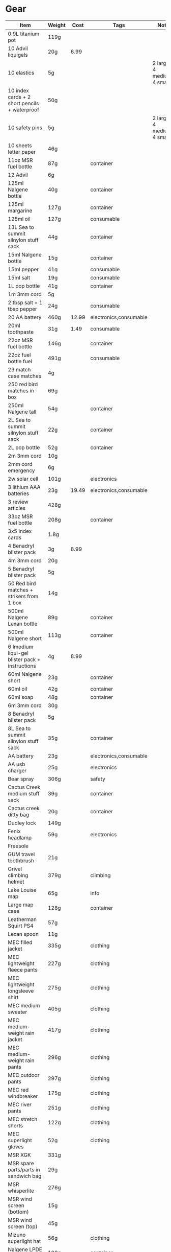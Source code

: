 * Gear
 |-------------------------------------------------+--------+-------+------------------------+---------------------------------|
 | Item                                            | Weight |  Cost | Tags                   | Note                            |
 |-------------------------------------------------+--------+-------+------------------------+---------------------------------|
 | 0.9L titanium pot                               | 119g   |       |                        |                                 |
 | 10 Advil liquigels                              | 20g    |  6.99 |                        |                                 |
 | 10 elastics                                     | 5g     |       |                        | 2 large, 4 medium, 4 small      |
 | 10 index cards + 2 short pencils + waterproof   | 50g    |       |                        |                                 |
 | 10 safety pins                                  | 5g     |       |                        | 2 large, 4 medium, 4 small      |
 | 10 sheets letter paper                          | 46g    |       |                        |                                 |
 | 11oz MSR fuel bottle                            | 87g    |       | container              |                                 |
 | 12 Advil                                        | 6g     |       |                        |                                 |
 | 125ml Nalgene bottle                            | 40g    |       | container              |                                 |
 | 125ml margarine                                 | 127g   |       | container              |                                 |
 | 125ml oil                                       | 127g   |       | consumable             |                                 |
 | 13L Sea to summit silnylon stuff sack           | 44g    |       | container              |                                 |
 | 15ml Nalgene bottle                             | 15g    |       | container              |                                 |
 | 15ml pepper                                     | 41g    |       | consumable             |                                 |
 | 15ml salt                                       | 19g    |       | consumable             |                                 |
 | 1L pop bottle                                   | 41g    |       | container              |                                 |
 | 1m 3mm cord                                     | 5g     |       |                        |                                 |
 | 2 tbsp salt + 1 tbsp pepper                     | 24g    |       | consumable             |                                 |
 | 20 AA battery                                   | 460g   | 12.99 | electronics,consumable |                                 |
 | 20ml toothpaste                                 | 31g    |  1.49 | consumable             |                                 |
 | 22oz MSR fuel bottle                            | 146g   |       | container              |                                 |
 | 22oz fuel bottle fuel                           | 491g   |       | consumable             |                                 |
 | 23 match case matches                           | 4g     |       |                        |                                 |
 | 250 red bird matches in box                     | 69g    |       |                        |                                 |
 | 250ml Nalgene tall                              | 54g    |       | container              |                                 |
 | 2L Sea to summit silnylon stuff sack            | 22g    |       | container              |                                 |
 | 2L pop bottle                                   | 52g    |       | container              |                                 |
 | 2m 3mm cord                                     | 10g    |       |                        |                                 |
 | 2mm cord emergency                              | 6g     |       |                        |                                 |
 | 2w solar cell                                   | 101g   |       | electronics            |                                 |
 | 3 lithium AAA batteries                         | 23g    | 19.49 | electronics,consumable |                                 |
 | 3 review articles                               | 428g   |       |                        |                                 |
 | 33oz MSR fuel bottle                            | 208g   |       | container              |                                 |
 | 3x5 index cards                                 | 1.8g   |       |                        |                                 |
 | 4 Benadryl blister pack                         | 3g     |  8.99 |                        |                                 |
 | 4m 3mm cord                                     | 20g    |       |                        |                                 |
 | 5 Benadryl blister pack                         | 5g     |       |                        |                                 |
 | 50 Red bird matches + strikers from 1 box       | 14g    |       |                        |                                 |
 | 500ml Nalgene Lexan bottle                      | 89g    |       | container              |                                 |
 | 500ml Nalgene short                             | 113g   |       | container              |                                 |
 | 6 Imodium liqui-gel blister pack + instructions | 4g     |  8.99 |                        |                                 |
 | 60ml Nalgene short                              | 23g    |       | container              |                                 |
 | 60ml oil                                        | 42g    |       | container              |                                 |
 | 60ml soap                                       | 48g    |       | container              |                                 |
 | 6m 3mm cord                                     | 30g    |       |                        |                                 |
 | 8 Benadryl blister pack                         | 5g     |       |                        |                                 |
 | 8L Sea to summit silnylon stuff sack            | 35g    |       | container              |                                 |
 | AA battery                                      | 23g    |       | electronics,consumable |                                 |
 | AA usb charger                                  | 25g    |       | electronics            |                                 |
 | Bear spray                                      | 306g   |       | safety                 |                                 |
 | Cactus Creek medium stuff sack                  | 39g    |       | container              |                                 |
 | Cactus creek ditty bag                          | 20g    |       | container              |                                 |
 | Dudley lock                                     | 149g   |       |                        |                                 |
 | Fenix headlamp                                  | 59g    |       | electronics            |                                 |
 | Freesole                                        |        |       |                        |                                 |
 | GUM travel toothbrush                           | 21g    |       |                        |                                 |
 | Grivel climbing helmet                          | 379g   |       | climbing               |                                 |
 | Lake Louise map                                 | 65g    |       | info                   |                                 |
 | Large map case                                  | 128g   |       | container              |                                 |
 | Leatherman Squirt PS4                           | 57g    |       |                        |                                 |
 | Lexan spoon                                     | 11g    |       |                        |                                 |
 | MEC filled jacket                               | 335g   |       | clothing               |                                 |
 | MEC lightweight fleece pants                    | 227g   |       | clothing               |                                 |
 | MEC lightweight longsleeve shirt                | 275g   |       | clothing               |                                 |
 | MEC medium sweater                              | 405g   |       | clothing               |                                 |
 | MEC medium-weight rain jacket                   | 417g   |       | clothing               |                                 |
 | MEC medium-weight rain pants                    | 296g   |       | clothing               |                                 |
 | MEC outdoor pants                               | 297g   |       | clothing               |                                 |
 | MEC red windbreaker                             | 175g   |       | clothing               |                                 |
 | MEC river pants                                 | 251g   |       | clothing               |                                 |
 | MEC stretch shorts                              | 122g   |       | clothing               |                                 |
 | MEC superlight gloves                           | 52g    |       | clothing               |                                 |
 | MSR XGK                                         | 331g   |       |                        |                                 |
 | MSR spare parts/parts in sandwich bag           | 29g    |       |                        |                                 |
 | MSR whisperlite                                 | 276g   |       |                        |                                 |
 | MSR wind screen (bottom)                        | 15g    |       |                        |                                 |
 | MSR wind screen (top)                           | 45g    |       |                        |                                 |
 | Mizuno superlight hat                           | 56g    |       | clothing               |                                 |
 | Nalgene LPDE bottle                             | 109g   |       | container              |                                 |
 | Nalgene Lexan bottle                            | 174g   |       | container              |                                 |
 | Nikon L610 camera                               | 193g   |       | electronics            |                                 |
 | North Face sleeping bag                         | 1193g  |       |                        |                                 |
 | Optimus folding titanium spork                  | 18g    |       |                        |                                 |
 | Osprey Xenith 88 pack                           | 2510g  |       |                        |                                 |
 | Papermate retractable pen                       | 10g    |       |                        |                                 |
 | Polartec micro sweater                          | 209g   |       | clothing               |                                 |
 | Redhead heavy socks                             | 149g   |       | clothing               |                                 |
 | SD card                                         | 2g     |       | electronics            |                                 |
 | SPOT locator                                    | 96g    |       | electronics            | empty                           |
 | Samsung earbuds                                 | 13g    |       | electronics            |                                 |
 | Samsung galaxy SIII                             | 175g   |       | electronics            | in case                         |
 | Samsung usb power adapter                       | 33g    |       | electronics            |                                 |
 | Saskatchewan marathon shirt                     | 142g   |       | clothing               |                                 |
 | Scarpa boots                                    | 1708g  |       |                        |                                 |
 | Seam Grip                                       | 34g    |       |                        | TODO: add freesole              |
 | Travel pack daypack                             | 821g   |       |                        |                                 |
 | Travel pack main                                | 2084g  |       |                        |                                 |
 | Wigwam gobi liner                               | 24g    |       | clothing               |                                 |
 | Wigwam ultimate liner pro                       | 53g    |       | clothing               |                                 |
 | Z-rest sleeping pad                             | 277g   |       |                        |                                 |
 | b/w usb block                                   | 57g    |       |                        |                                 |
 | bandage pack                                    | 5g     |       |                        | 1 large, 1 butterfly, 4 regular |
 | bear rope                                       | 86g    |       |                        |                                 |
 | big banff map                                   | 105g   |       | info                   |                                 |
 | black running shirt                             | 141g   |       | clothing               |                                 |
 | black running shorts                            | 83g    |       | clothing               |                                 |
 | blue ball cap                                   | 60g    |       | clothing               |                                 |
 | blue running shorts                             | 119g   |       | clothing               |                                 |
 | brass wire emergency                            | 17g    |       |                        |                                 |
 | bush knife                                      | 217g   |       |                        |                                 |
 | cactus creek #3 drybag                          | 124g   |       | container              |                                 |
 | caribiner (brown)                               | 30g    |       | climbing               |                                 |
 | caribiner (silver)                              | 35g    |       | climbing               |                                 |
 | caribiner locking                               | 41g    |       | climbing               |                                 |
 | carry clean toothbrush                          | 26g    |       |                        |                                 |
 | cheap watch                                     | 31g    |       | electronics            |                                 |
 | compass                                         | 81g    |       |                        |                                 |
 | compression socks                               | 66g    |       | clothing               |                                 |
 | credit card                                     | 5g     |       |                        |                                 |
 | daypack                                         |        |       |                        |                                 |
 | dish rag                                        | 31g    |       |                        |                                 |
 | duct tape pencil                                | 8g     |       |                        |                                 |
 | ear plugs in case                               | 6g     |       |                        |                                 |
 | film container                                  | 5g     |       | container              |                                 |
 | fleece glasses case                             | 12g    |       | clothing               |                                 |
 | fleece slippers                                 | 200g   |       | clothing               |                                 |
 | floss                                           | 14g    |       |                        |                                 |
 | food stuff sack (black)                         | 100g   |       | container              |                                 |
 | food stuff sack (green)                         | 75g    |       | container              |                                 |
 | glasses case                                    | 72g    |       | container              |                                 |
 | glasses cloth                                   | 8g     |       |                        |                                 |
 | glasses spray                                   | 131g   |       |                        |                                 |
 | gorilla tripod                                  | 62g    |       |                        |                                 |
 | green measuring cup                             | 51g    |       |                        |                                 |
 | green mesh bag                                  | 42g    |       | container              |                                 |
 | half green scrub                                | 4g     |       |                        |                                 |
 | handsaw                                         | 111g   |       |                        |                                 |
 | knife sharpener                                 | 29g    |       |                        |                                 |
 | large ziplock freezer bag                       | 12g    |       | container,consumable   |                                 |
 | light nail clippers                             | 17g    |       |                        |                                 |
 | match case                                      | 19g    |       | container              |                                 |
 | matches for 4 ounce container                   | 40g    |       |                        | no matches yet                  |
 | measuring spoon                                 | 2g     |       |                        |                                 |
 | medium Ziplock freezer bag                      | 6.8g   |       | container,consumable   |                                 |
 | micro-usb cord                                  | 27g    |       | electronics            | (nearly 6 feet)                 |
 | moleskin                                        | 13g    |       |                        |                                 |
 | mosquito net                                    | 38g    |       | clothing               |                                 |
 | nail clippers                                   | 20g    |       |                        |                                 |
 | nalgene holder                                  | 36g    |       |                        |                                 |
 | notepad                                         | 44g    |       |                        |                                 |
 | orange storm whistle                            | 21g    |       |                        |                                 |
 | padlock                                         |        |       |                        |                                 |
 | peg bag                                         | 17g    |       | container              |                                 |
 | pelican 1020 case                               | 247g   |       |                        |                                 |
 | pen                                             | 10g    |       |                        |                                 |
 | pillow                                          | 205g   |       |                        |                                 |
 | plants western forest book                      | 542g   |       |                        |                                 |
 | polysporin                                      | 19g    |  8.99 |                        |                                 |
 | prepackaged gause 4"x4.5 yards                  | 11g    |       |                        |                                 |
 | running shoes                                   |        |       |                        |                                 |
 | scrub brush                                     | 21g    |       |                        |                                 |
 | silnylon tarp                                   | 204g   |       |                        |                                 |
 | silver mini-tripod                              | 97g    |       |                        |                                 |
 | small Ziplock freezer bag                       | 5.5g   |       | container,consumable   |                                 |
 | small cactus creek mesh bag                     | 20g    |       | container              |                                 |
 | snack ziplock bag                               | 2g     |       | container,consumable   |                                 |
 | spot manual                                     | 22g    |       |                        |                                 |
 | tent peg                                        | 10g    |       |                        |                                 |
 | titanium pot                                    | 116g   |       |                        |                                 |
 | toilet paper                                    | 98g    |       | consumable             |                                 |
 | tweezers                                        | 8g     |       |                        |                                 |
 | white USB cord                                  | 61g    |       | electronics            |                                 |
 |-------------------------------------------------+--------+-------+------------------------+---------------------------------|
